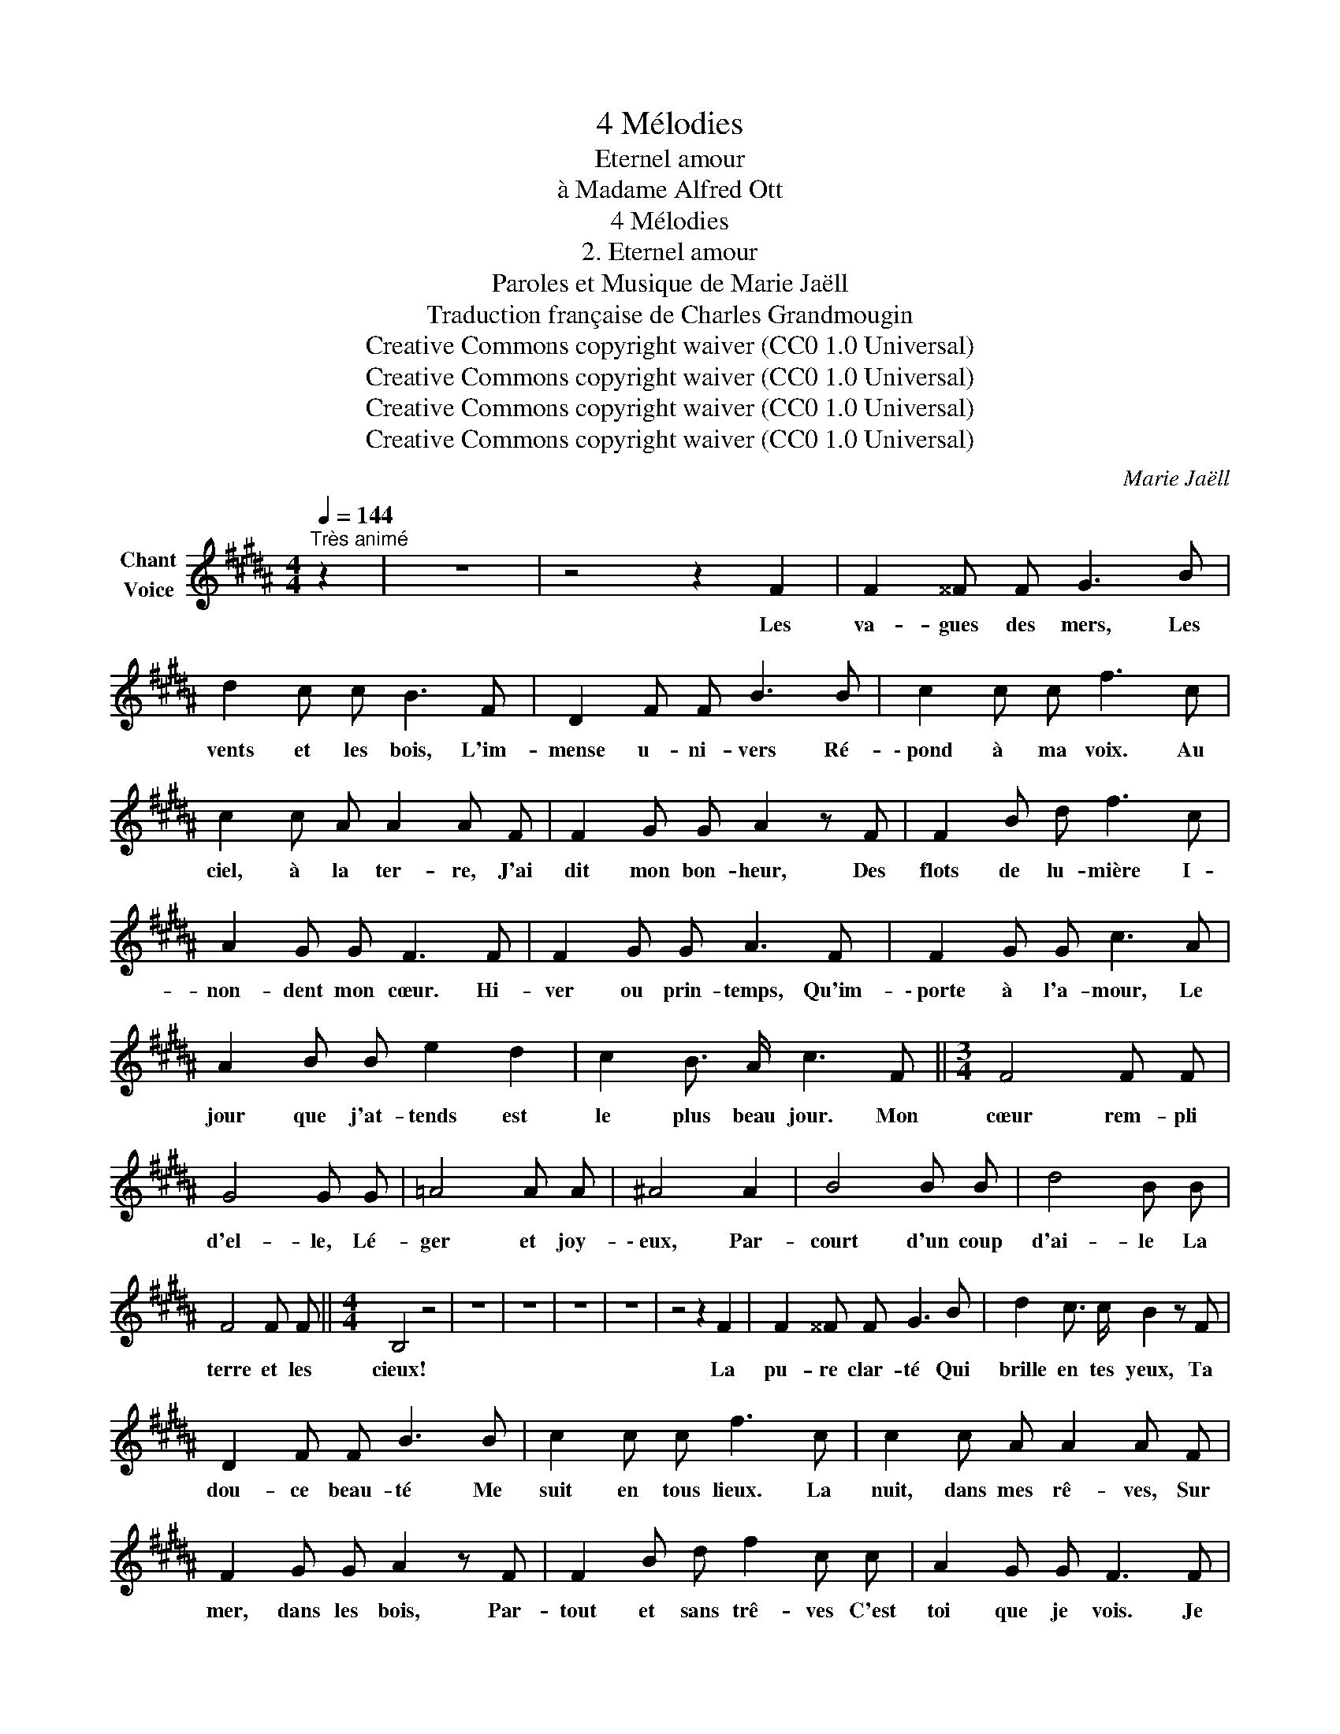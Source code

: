 X:1
T:4 Mélodies
T:Eternel amour
T:à Madame Alfred Ott
T:4 Mélodies
T:2. Eternel amour
T:Paroles et Musique de Marie Jaëll 
T:Traduction française de Charles Grandmougin 
T:Creative Commons copyright waiver (CC0 1.0 Universal)
T:Creative Commons copyright waiver (CC0 1.0 Universal)
T:Creative Commons copyright waiver (CC0 1.0 Universal)
T:Creative Commons copyright waiver (CC0 1.0 Universal)
C:Marie Jaëll
Z:Marie Jaëll (original lyrics)
Z:Creative Commons copyright waiver (CC0 1.0 Universal)
L:1/8
Q:1/4=144
M:4/4
K:B
V:1 treble nm="Chant\nVoice"
V:1
"^Très animé" z2 | z8 | z4 z2 F2 | F2 ^^F F G3 B | d2 c c B3 F | D2 F F B3 B | c2 c c f3 c | %7
w: ||Les|va- gues des mers, Les|vents et les bois, L'im-|mense u- ni- vers Ré-|\- pond à ma voix. Au|
 c2 c A A2 A F | F2 G G A2 z F | F2 B d f3 c | A2 G G F3 F | F2 G G A3 F | F2 G G c3 A | %13
w: ciel, à la ter- re, J'ai|dit mon bon- heur, Des|flots de lu- mière I-|non- dent mon cœur. Hi-|ver ou prin- temps, Qu'im-|\- porte à l'a- mour, Le|
 A2 B B e2 d2 | c2 B3/2 A/ c3 F ||[M:3/4] F4 F F | G4 G G | =A4 A A | ^A4 A2 | B4 B B | d4 B B | %21
w: jour que j'at- tends est|le plus beau jour. Mon|cœur rem- pli|d'el- le, Lé-|ger et joy-|\- eux, Par-|court d'un coup|d'ai- le La|
 F4 F F ||[M:4/4] B,4 z4 | z8 | z8 | z8 | z8 | z4 z2 F2 | F2 ^^F F G3 B | d2 c3/2 c/ B2 z F | %30
w: terre et les|cieux!|||||La|pu- re clar- té Qui|brille en tes yeux, Ta|
 D2 F F B3 B | c2 c c f3 c | c2 c A A2 A F | F2 G G A2 z F | F2 B d f2 c c | A2 G G F3 F | %36
w: dou- ce beau- té Me|suit en tous lieux. La|nuit, dans mes rê- ves, Sur|mer, dans les bois, Par-|tout et sans trê- ves C'est|toi que je vois. Je|
 F2 G G A A z F | F2 G G c3 A | A2 B B e2 d d | c2 B3/2 A/ c3 F ||[M:3/4] F4 F F | G4 G G | %42
w: te vois sans ces- se Et|même au ciel pur, Nou-|vel- le dé- es- se, Ré-|\- gner dans l'a- zur. A-|mante a- do-|rée, En toi|
 =A4 A A | ^A4 A2 | B4 B B | d4 B B | f4 A A ||[M:4/4] B8 | !fermata!z8 |] %49
w: seu- le j'ai|foi! Mon|âme en- i-|vré- e Tou-|jours est à|toi!||

